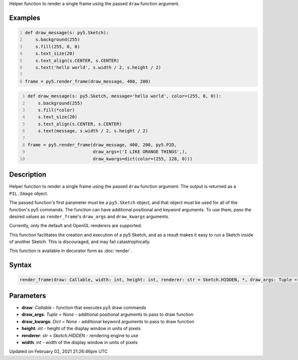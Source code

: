 .. title: render_frame()
.. slug: render_frame
.. date: 2021-02-02 21:26:46 UTC+00:00
.. tags:
.. category:
.. link:
.. description: py5 render_frame() documentation
.. type: text

Helper function to render a single frame using the passed ``draw`` function argument.

Examples
========

.. raw:: html

    <div class="example-table">

.. raw:: html

    <div class="example-row"><div class="example-cell-image">

.. raw:: html

    </div><div class="example-cell-code">

.. code:: python
    :number-lines:

    def draw_message(s: py5.Sketch):
        s.background(255)
        s.fill(255, 0, 0)
        s.text_size(20)
        s.text_align(s.CENTER, s.CENTER)
        s.text('hello world', s.width / 2, s.height / 2)

    frame = py5.render_frame(draw_message, 400, 200)

.. raw:: html

    </div></div>

.. raw:: html

    <div class="example-row"><div class="example-cell-image">

.. raw:: html

    </div><div class="example-cell-code">

.. code:: python
    :number-lines:

    def draw_message(s: py5.Sketch, message='hello world', color=(255, 0, 0)):
        s.background(255)
        s.fill(*color)
        s.text_size(20)
        s.text_align(s.CENTER, s.CENTER)
        s.text(message, s.width / 2, s.height / 2)

    frame = py5.render_frame(draw_message, 400, 200, py5.P2D,
                             draw_args=('I LIKE ORANGE THINGS',),
                             draw_kwargs=dict(color=(255, 128, 0)))

.. raw:: html

    </div></div>

.. raw:: html

    </div>

Description
===========

Helper function to render a single frame using the passed ``draw`` function argument. The output is returned as a ``PIL.Image`` object.

The passed function's first parameter must be a ``py5.Sketch`` object, and that object must be used for all of the function's py5 commands. The function can have additional positional and keyword arguments. To use them, pass the desired values as ``render_frame``'s ``draw_args`` and ``draw_kwargs`` arguments.

Currently, only the default and OpenGL renderers are supported.

This function facilitates the creation and execution of a py5 Sketch, and as a result makes it easy to run a Sketch inside of another Sketch. This is discouraged, and may fail catastrophically.

This function is available in decorator form as :doc:`render`.

Syntax
======

.. code:: python

    render_frame(draw: Callable, width: int, height: int, renderer: str = Sketch.HIDDEN, *, draw_args: Tuple = None, draw_kwargs: Dict = None) -> Image

Parameters
==========

* **draw**: `Callable` - function that executes py5 draw commands
* **draw_args**: `Tuple = None` - additional positional arguments to pass to draw function
* **draw_kwargs**: `Dict = None` - additional keyword arguments to pass to draw function
* **height**: `int` - height of the display window in units of pixels
* **renderer**: `str = Sketch.HIDDEN` - rendering engine to use
* **width**: `int` - width of the display window in units of pixels


Updated on February 02, 2021 21:26:46pm UTC

